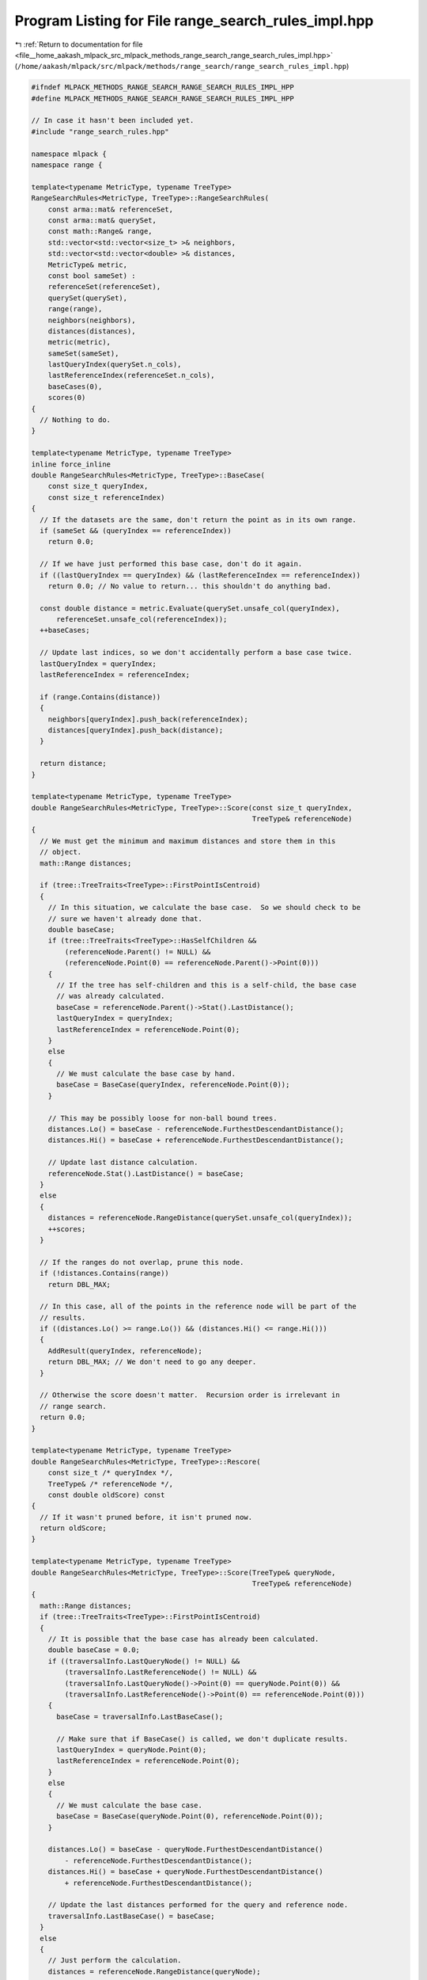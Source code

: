 
.. _program_listing_file__home_aakash_mlpack_src_mlpack_methods_range_search_range_search_rules_impl.hpp:

Program Listing for File range_search_rules_impl.hpp
====================================================

|exhale_lsh| :ref:`Return to documentation for file <file__home_aakash_mlpack_src_mlpack_methods_range_search_range_search_rules_impl.hpp>` (``/home/aakash/mlpack/src/mlpack/methods/range_search/range_search_rules_impl.hpp``)

.. |exhale_lsh| unicode:: U+021B0 .. UPWARDS ARROW WITH TIP LEFTWARDS

.. code-block:: cpp

   
   #ifndef MLPACK_METHODS_RANGE_SEARCH_RANGE_SEARCH_RULES_IMPL_HPP
   #define MLPACK_METHODS_RANGE_SEARCH_RANGE_SEARCH_RULES_IMPL_HPP
   
   // In case it hasn't been included yet.
   #include "range_search_rules.hpp"
   
   namespace mlpack {
   namespace range {
   
   template<typename MetricType, typename TreeType>
   RangeSearchRules<MetricType, TreeType>::RangeSearchRules(
       const arma::mat& referenceSet,
       const arma::mat& querySet,
       const math::Range& range,
       std::vector<std::vector<size_t> >& neighbors,
       std::vector<std::vector<double> >& distances,
       MetricType& metric,
       const bool sameSet) :
       referenceSet(referenceSet),
       querySet(querySet),
       range(range),
       neighbors(neighbors),
       distances(distances),
       metric(metric),
       sameSet(sameSet),
       lastQueryIndex(querySet.n_cols),
       lastReferenceIndex(referenceSet.n_cols),
       baseCases(0),
       scores(0)
   {
     // Nothing to do.
   }
   
   template<typename MetricType, typename TreeType>
   inline force_inline
   double RangeSearchRules<MetricType, TreeType>::BaseCase(
       const size_t queryIndex,
       const size_t referenceIndex)
   {
     // If the datasets are the same, don't return the point as in its own range.
     if (sameSet && (queryIndex == referenceIndex))
       return 0.0;
   
     // If we have just performed this base case, don't do it again.
     if ((lastQueryIndex == queryIndex) && (lastReferenceIndex == referenceIndex))
       return 0.0; // No value to return... this shouldn't do anything bad.
   
     const double distance = metric.Evaluate(querySet.unsafe_col(queryIndex),
         referenceSet.unsafe_col(referenceIndex));
     ++baseCases;
   
     // Update last indices, so we don't accidentally perform a base case twice.
     lastQueryIndex = queryIndex;
     lastReferenceIndex = referenceIndex;
   
     if (range.Contains(distance))
     {
       neighbors[queryIndex].push_back(referenceIndex);
       distances[queryIndex].push_back(distance);
     }
   
     return distance;
   }
   
   template<typename MetricType, typename TreeType>
   double RangeSearchRules<MetricType, TreeType>::Score(const size_t queryIndex,
                                                        TreeType& referenceNode)
   {
     // We must get the minimum and maximum distances and store them in this
     // object.
     math::Range distances;
   
     if (tree::TreeTraits<TreeType>::FirstPointIsCentroid)
     {
       // In this situation, we calculate the base case.  So we should check to be
       // sure we haven't already done that.
       double baseCase;
       if (tree::TreeTraits<TreeType>::HasSelfChildren &&
           (referenceNode.Parent() != NULL) &&
           (referenceNode.Point(0) == referenceNode.Parent()->Point(0)))
       {
         // If the tree has self-children and this is a self-child, the base case
         // was already calculated.
         baseCase = referenceNode.Parent()->Stat().LastDistance();
         lastQueryIndex = queryIndex;
         lastReferenceIndex = referenceNode.Point(0);
       }
       else
       {
         // We must calculate the base case by hand.
         baseCase = BaseCase(queryIndex, referenceNode.Point(0));
       }
   
       // This may be possibly loose for non-ball bound trees.
       distances.Lo() = baseCase - referenceNode.FurthestDescendantDistance();
       distances.Hi() = baseCase + referenceNode.FurthestDescendantDistance();
   
       // Update last distance calculation.
       referenceNode.Stat().LastDistance() = baseCase;
     }
     else
     {
       distances = referenceNode.RangeDistance(querySet.unsafe_col(queryIndex));
       ++scores;
     }
   
     // If the ranges do not overlap, prune this node.
     if (!distances.Contains(range))
       return DBL_MAX;
   
     // In this case, all of the points in the reference node will be part of the
     // results.
     if ((distances.Lo() >= range.Lo()) && (distances.Hi() <= range.Hi()))
     {
       AddResult(queryIndex, referenceNode);
       return DBL_MAX; // We don't need to go any deeper.
     }
   
     // Otherwise the score doesn't matter.  Recursion order is irrelevant in
     // range search.
     return 0.0;
   }
   
   template<typename MetricType, typename TreeType>
   double RangeSearchRules<MetricType, TreeType>::Rescore(
       const size_t /* queryIndex */,
       TreeType& /* referenceNode */,
       const double oldScore) const
   {
     // If it wasn't pruned before, it isn't pruned now.
     return oldScore;
   }
   
   template<typename MetricType, typename TreeType>
   double RangeSearchRules<MetricType, TreeType>::Score(TreeType& queryNode,
                                                        TreeType& referenceNode)
   {
     math::Range distances;
     if (tree::TreeTraits<TreeType>::FirstPointIsCentroid)
     {
       // It is possible that the base case has already been calculated.
       double baseCase = 0.0;
       if ((traversalInfo.LastQueryNode() != NULL) &&
           (traversalInfo.LastReferenceNode() != NULL) &&
           (traversalInfo.LastQueryNode()->Point(0) == queryNode.Point(0)) &&
           (traversalInfo.LastReferenceNode()->Point(0) == referenceNode.Point(0)))
       {
         baseCase = traversalInfo.LastBaseCase();
   
         // Make sure that if BaseCase() is called, we don't duplicate results.
         lastQueryIndex = queryNode.Point(0);
         lastReferenceIndex = referenceNode.Point(0);
       }
       else
       {
         // We must calculate the base case.
         baseCase = BaseCase(queryNode.Point(0), referenceNode.Point(0));
       }
   
       distances.Lo() = baseCase - queryNode.FurthestDescendantDistance()
           - referenceNode.FurthestDescendantDistance();
       distances.Hi() = baseCase + queryNode.FurthestDescendantDistance()
           + referenceNode.FurthestDescendantDistance();
   
       // Update the last distances performed for the query and reference node.
       traversalInfo.LastBaseCase() = baseCase;
     }
     else
     {
       // Just perform the calculation.
       distances = referenceNode.RangeDistance(queryNode);
       ++scores;
     }
   
     // If the ranges do not overlap, prune this node.
     if (!distances.Contains(range))
       return DBL_MAX;
   
     // In this case, all of the points in the reference node will be part of all
     // the results for each point in the query node.
     if ((distances.Lo() >= range.Lo()) && (distances.Hi() <= range.Hi()))
     {
       for (size_t i = 0; i < queryNode.NumDescendants(); ++i)
         AddResult(queryNode.Descendant(i), referenceNode);
       return DBL_MAX; // We don't need to go any deeper.
     }
   
     // Otherwise the score doesn't matter.  Recursion order is irrelevant in range
     // search.
     traversalInfo.LastQueryNode() = &queryNode;
     traversalInfo.LastReferenceNode() = &referenceNode;
     return 0.0;
   }
   
   template<typename MetricType, typename TreeType>
   double RangeSearchRules<MetricType, TreeType>::Rescore(
       TreeType& /* queryNode */,
       TreeType& /* referenceNode */,
       const double oldScore) const
   {
     // If it wasn't pruned before, it isn't pruned now.
     return oldScore;
   }
   
   template<typename MetricType, typename TreeType>
   void RangeSearchRules<MetricType, TreeType>::AddResult(const size_t queryIndex,
                                                          TreeType& referenceNode)
   {
     // Some types of trees calculate the base case evaluation before Score() is
     // called, so if the base case has already been calculated, then we must avoid
     // adding that point to the results again.
     size_t baseCaseMod = 0;
     if (tree::TreeTraits<TreeType>::FirstPointIsCentroid &&
         (queryIndex == lastQueryIndex) &&
         (referenceNode.Point(0) == lastReferenceIndex))
     {
       baseCaseMod = 1;
     }
   
     // Resize distances and neighbors vectors appropriately.  We have to use
     // reserve() and not resize(), because we don't know if we will encounter the
     // case where the datasets and points are the same (and we skip in that case).
     const size_t oldSize = neighbors[queryIndex].size();
     neighbors[queryIndex].reserve(oldSize + referenceNode.NumDescendants() -
         baseCaseMod);
     distances[queryIndex].reserve(oldSize + referenceNode.NumDescendants() -
         baseCaseMod);
   
     for (size_t i = baseCaseMod; i < referenceNode.NumDescendants(); ++i)
     {
       if ((&referenceSet == &querySet) &&
           (queryIndex == referenceNode.Descendant(i)))
         continue;
   
       const double distance = metric.Evaluate(querySet.unsafe_col(queryIndex),
           referenceNode.Dataset().unsafe_col(referenceNode.Descendant(i)));
   
       neighbors[queryIndex].push_back(referenceNode.Descendant(i));
       distances[queryIndex].push_back(distance);
     }
   }
   
   } // namespace range
   } // namespace mlpack
   
   #endif
